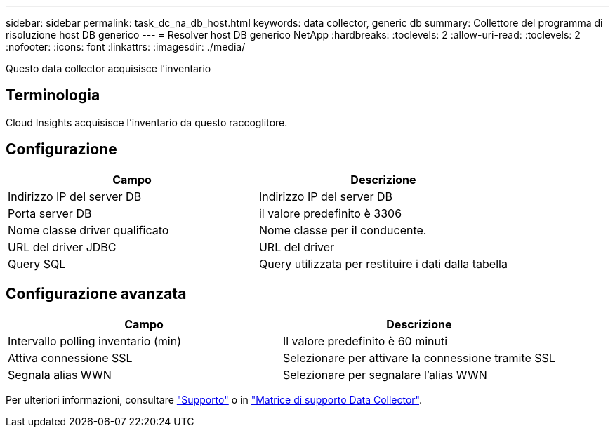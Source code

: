 ---
sidebar: sidebar 
permalink: task_dc_na_db_host.html 
keywords: data collector, generic db 
summary: Collettore del programma di risoluzione host DB generico 
---
= Resolver host DB generico NetApp
:hardbreaks:
:toclevels: 2
:allow-uri-read: 
:toclevels: 2
:nofooter: 
:icons: font
:linkattrs: 
:imagesdir: ./media/


[role="lead"]
Questo data collector acquisisce l'inventario



== Terminologia

Cloud Insights acquisisce l'inventario da questo raccoglitore.



== Configurazione

[cols="2*"]
|===
| Campo | Descrizione 


| Indirizzo IP del server DB | Indirizzo IP del server DB 


| Porta server DB | il valore predefinito è 3306 


| Nome classe driver qualificato | Nome classe per il conducente. 


| URL del driver JDBC | URL del driver 


| Query SQL | Query utilizzata per restituire i dati dalla tabella 
|===


== Configurazione avanzata

[cols="2*"]
|===
| Campo | Descrizione 


| Intervallo polling inventario (min) | Il valore predefinito è 60 minuti 


| Attiva connessione SSL | Selezionare per attivare la connessione tramite SSL 


| Segnala alias WWN | Selezionare per segnalare l'alias WWN 
|===
Per ulteriori informazioni, consultare link:concept_requesting_support.html["Supporto"] o in link:reference_data_collector_support_matrix.html["Matrice di supporto Data Collector"].
